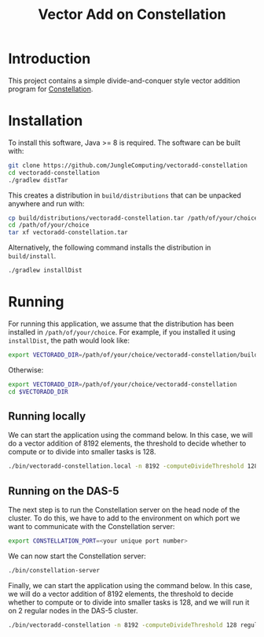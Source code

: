 #+title: Vector Add on Constellation

* Introduction

This project contains a simple divide-and-conquer style vector addition program
for [[https://github.com/NLeSC/Constellation][Constellation]].  

* Installation

To install this software, Java >= 8 is required.  The software can be built
with:

#+begin_src sh
git clone https://github.com/JungleComputing/vectoradd-constellation
cd vectoradd-constellation
./gradlew distTar
#+end_src

This creates a distribution in ~build/distributions~ that can be unpacked
anywhere and run with:

#+begin_src sh
cp build/distributions/vectoradd-constellation.tar /path/of/your/choice
cd /path/of/your/choice
tar xf vectoradd-constellation.tar
#+end_src

Alternatively, the following command installs the distribution in
~build/install~. 

#+begin_src sh
./gradlew installDist
#+end_src

* Running

For running this application, we assume that the distribution has been
installed in ~/path/of/your/choice~.  For example, if you installed it using
~installDist~, the path would look like:

#+begin_src sh
export VECTORADD_DIR=/path/of/your/choice/vectoradd-constellation/build/install/vectoradd-constellation
#+end_src

Otherwise:

#+begin_src sh
export VECTORADD_DIR=/path/of/your/choice/vectoradd-constellation
cd $VECTORADD_DIR
#+end_src

** Running locally

We can start the application using the command below.  In this case,
we will do a vector addition of 8192 elements, the threshold to decide whether
to compute or to divide into smaller tasks is 128.

#+begin_src sh
./bin/vectoradd-constellation.local -n 8192 -computeDivideThreshold 128
#+end_src


** Running on the DAS-5

The next step is to run the Constellation server on the head node of the
cluster.  To do this, we have to add to the environment on which port we want
to communicate with the Constellation server:

#+begin_src sh
export CONSTELLATION_PORT=<your unique port number>
#+end_src

We can now start the Constellation server:

#+begin_src sh
./bin/constellation-server
#+end_src

Finally, we can start the application using the command below.  In this case,
we will do a vector addition of 8192 elements, the threshold to decide whether
to compute or to divide into smaller tasks is 128, and we will run it on 2
regular nodes in the DAS-5 cluster.

#+begin_src sh
./bin/vectoradd-constellation -n 8192 -computeDivideThreshold 128 regular=2
#+end_src


